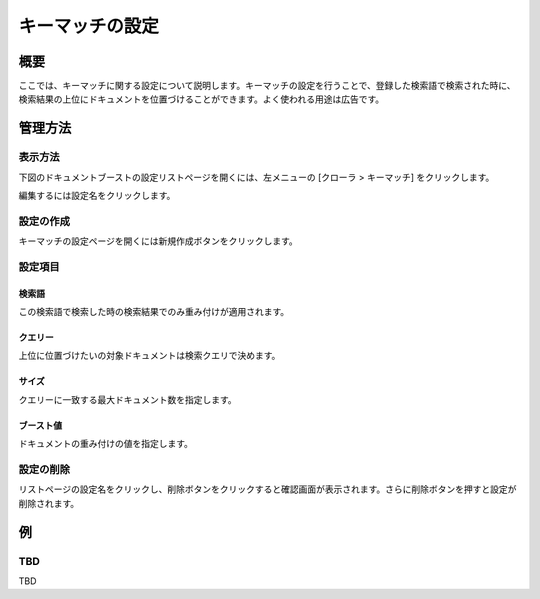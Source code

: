 ================
キーマッチの設定
================

概要
====

.. TODO import from fess9 docs
.. 概要、設定項目
ここでは、キーマッチに関する設定について説明します。キーマッチの設定を行うことで、登録した検索語で検索された時に、検索結果の上位にドキュメントを位置づけることができます。よく使われる用途は広告です。

管理方法
========

表示方法
--------
下図のドキュメントブーストの設定リストページを開くには、左メニューの [クローラ > キーマッチ] をクリックします。

|image0|

編集するには設定名をクリックします。

設定の作成
----------

キーマッチの設定ページを開くには新規作成ボタンをクリックします。

|image1|

設定項目
--------

検索語
::::::

この検索語で検索した時の検索結果でのみ重み付けが適用されます。

クエリー
::::::::

上位に位置づけたいの対象ドキュメントは検索クエリで決めます。

サイズ
::::::

クエリーに一致する最大ドキュメント数を指定します。

ブースト値
::::::::::

ドキュメントの重み付けの値を指定します。

設定の削除
----------

リストページの設定名をクリックし、削除ボタンをクリックすると確認画面が表示されます。さらに削除ボタンを押すと設定が削除されます。

例
==

TBD
--------------------------

TBD

.. |image0| image:: ../../../resources/images/en/10.0/admin/keyMatch-1.png
.. |image1| image:: ../../../resources/images/en/10.0/admin/keyMatch-2.png
